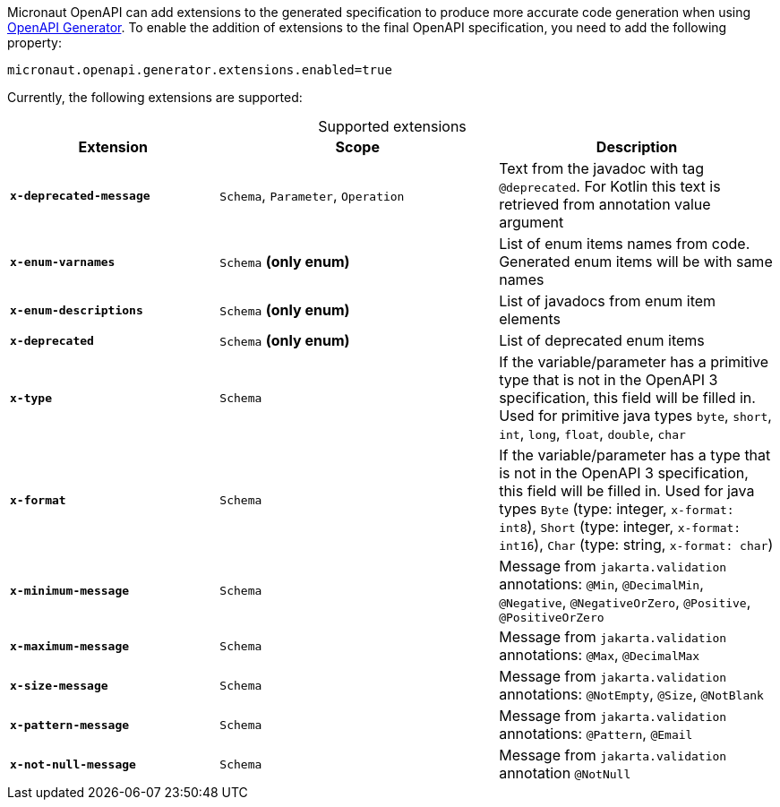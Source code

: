 Micronaut OpenAPI can add extensions to the generated specification to produce more accurate code generation when using link:https://openapi-generator.tech/[OpenAPI Generator].
To enable the addition of extensions to the final OpenAPI specification, you need to add the following property:

[source,properties]
----
micronaut.openapi.generator.extensions.enabled=true
----

Currently, the following extensions are supported:

.Supported extensions
[caption=,cols=".^3a,.^4a,.^4a"]
|===
| Extension | Scope | Description

| `*x-deprecated-message*` | `Schema`, `Parameter`, `Operation` | Text from the javadoc with tag `@deprecated`. For Kotlin this text is retrieved from annotation value argument
| `*x-enum-varnames*` | `Schema` *(only enum)* | List of enum items names from code. Generated enum items will be with same names
| `*x-enum-descriptions*` | `Schema` *(only enum)* | List of javadocs from enum item elements
| `*x-deprecated*` | `Schema` *(only enum)* | List of deprecated enum items
| `*x-type*` | `Schema` | If the variable/parameter has a primitive type that is not in the OpenAPI 3 specification, this field will be filled in. Used for primitive java types `byte`, `short`, `int`, `long`, `float`, `double`, `char`
| `*x-format*` | `Schema` | If the variable/parameter has a type that is not in the OpenAPI 3 specification, this field will be filled in. Used for java types `Byte` (type: integer, `x-format: int8`), `Short` (type: integer, `x-format: int16`), `Char` (type: string, `x-format: char`)
| `*x-minimum-message*` | `Schema` | Message from `jakarta.validation` annotations: `@Min`, `@DecimalMin`, `@Negative`, `@NegativeOrZero`, `@Positive`, `@PositiveOrZero`
| `*x-maximum-message*` | `Schema` | Message from `jakarta.validation` annotations: `@Max`, `@DecimalMax`
| `*x-size-message*` | `Schema` | Message from `jakarta.validation` annotations: `@NotEmpty`, `@Size`, `@NotBlank`
| `*x-pattern-message*` | `Schema` | Message from `jakarta.validation` annotations: `@Pattern`, `@Email`
| `*x-not-null-message*` | `Schema` | Message from `jakarta.validation` annotation `@NotNull`
|===

